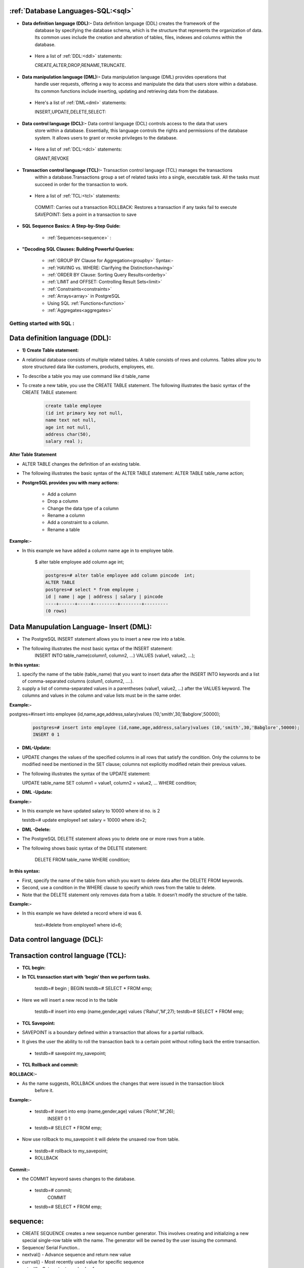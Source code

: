 ======================================
:ref:`Database Languages-SQL:<sql>`
======================================

* **Data definition language (DDL):-** Data definition language (DDL) creates the framework of the
   database by specifying the database schema, which is the structure that represents the
   organization of data. Its common uses include the creation and alteration of tables, files, indexes
   and columns within the database.


 * Here a list of :ref:`DDL:<ddl>` statements:
     
   CREATE,ALTER,DROP,RENAME,TRUNCATE.


* **Data manipulation language (DML):-** Data manipulation language (DML) provides operations that
   handle user requests, offering a way to access and manipulate the data that users store within a
   database. Its common functions include inserting, updating and retrieving data from the database.


 * Here's a list of :ref:`DML<dml>` statements:
   
   INSERT,UPDATE,DELETE,SELECT:


* **Data control language (DCL):-** Data control language (DCL) controls access to the data that users
   store within a database. Essentially, this language controls the rights and permissions of the database
   system. It allows users to grant or revoke privileges to the database.


 * Here a list of :ref:`DCL:<dcl>` statements:

  
   GRANT,REVOKE


* **Transaction control language (TCL):-** Transaction control language (TCL) manages the transactions
   within a database.Transactions group a set of related tasks into a single, executable task. All the tasks
   must succeed in order for the transaction to work.


 * Here a list of :ref:`TCL:<tcl>` statements:


  COMMIT: Carries out a transaction
  ROLLBACK: Restores a transaction if any tasks fail to execute
  SAVEPOINT: Sets a point in a transaction to save



* **SQL Sequence Basics: A Step-by-Step Guide:**

     
   * :ref:`Sequences<sequence>` :


* **"Decoding SQL Clauses: Building Powerful Queries:**

 
   * :ref:`GROUP BY Clause for Aggregation<groupby>` Syntax:-


   * :ref:`HAVING vs. WHERE: Clarifying the Distinction<having>` 


   * :ref:`ORDER BY Clause: Sorting Query Results<orderby>` 


   * :ref:`LIMIT and OFFSET: Controlling Result Sets<limit>` 


   * :ref:`Constraints<constraints>`


   * :ref:`Arrays<array>` in PostgreSQL


   * Using SQL :ref:`Functions<function>`


   * :ref:`Aggregates<aggregates>`









.. _sql:

####################################### 
Getting started with SQL  :
#######################################

.. _ddl:

================================
Data definition language (DDL):
================================


* **1) Create Table statement:**

* A relational database consists of multiple related tables. A table consists of rows and columns.
  Tables allow you to store structured data like customers, products, employees, etc.
* To describe a table you may use command like \d table_name

* To create a new table, you use the CREATE TABLE statement. The following illustrates the basic
  syntax of the CREATE TABLE statement:


   .. code-block:: bash


      create table employee
      (id int primary key not null,
      name text not null,
      age int not null,
      address char(50),
      salary real );


   


   .. image:: ../images/ddl.png


**Alter Table Statement**


* ALTER TABLE changes the definition of an existing table.
* The following illustrates the basic syntax of the ALTER TABLE statement:
  ALTER TABLE table_name action;
  
* **PostgreSQL provides you with many actions:**

   
   • Add a column
   • Drop a column
   • Change the data type of a column
   • Rename a column
   • Add a constraint to a column.
   • Rename a table


**Example:-**

* In this example we have added a column name age in to employee table.  

   $ alter table employee add column age int;


   .. code-block:: bash


    postgres=# alter table employee add column pincode  int;
    ALTER TABLE
    postgres=# select * from employee ;
    id | name | age | address | salary | pincode 
    ----+------+-----+---------+--------+---------
    (0 rows)



.. _dml:

============================================
Data Manupulation Language- Insert (DML):
============================================


* The PostgreSQL INSERT statement allows you to insert a new row into a table.
* The following illustrates the most basic syntax of the INSERT statement:
   INSERT INTO table_name(column1, column2, …)
   VALUES (value1, value2, …);


**In this syntax:**


1) specify the name of the table (table_name) that you want to insert data after the INSERT INTO keywords and
   a list of comma-separated columns (colum1, column2, ....).
2) supply a list of comma-separated values in a parentheses (value1, value2, ...) after the VALUES keyword.
   The columns and values in the column and value lists must be in the same order.

**Example:-**


postgres=#insert into employee (id,name,age,address,salary)values (10,'smith',30,'Babglore',50000);


  .. code-block:: bash


    postgres=# insert into employee (id,name,age,address,salary)values (10,'smith',30,'Babglore',50000);
    INSERT 0 1



* **DML-Update:**


* UPDATE changes the values of the specified columns in all rows that satisfy the condition. Only the
  columns to be modified need be mentioned in the SET clause; columns not explicitly modified retain
  their previous values.
* The following illustrates the syntax of the UPDATE statement:
 
  UPDATE table_name
  SET column1 = value1,
  column2 = value2,
  ...
  WHERE condition;


* **DML -Update:**

**Example:-**

* In this example we have updated salary to 10000 where id no. is 2

    
  testdb=# update employee1 set salary = 10000 where id=2;


* **DML -Delete:**


* The PostgreSQL DELETE statement allows you to delete one or more rows from a table.
* The following shows basic syntax of the DELETE statement:


   DELETE FROM table_name
   WHERE condition;
   

**In this syntax:**

* First, specify the name of the table from which you want to delete data after the DELETE FROM
  keywords.
* Second, use a condition in the WHERE clause to specify which rows from the table to delete.
* Note that the DELETE statement only removes data from a table. It doesn’t modify the structure of the
  table.


**Example:-**


* In this example we have deleted a record where id was 6. 
  
   test=#delete from employee1 where id=6;


.. _dcl:

=====================================
Data control language (DCL):
=====================================



.. _tcl:

=====================================
Transaction control language (TCL):
=====================================


* **TCL begin:**

* **In TCL transaction start with ‘begin’ then we perform tasks.**

   testdb=# begin ;
   BEGIN
   testdb=# SELECT * FROM emp;


* Here we will insert a new recod in to the table


   testdb=# insert into emp (name,gender,age) values ('Rahul','M',27);
   testdb=# SELECT * FROM emp;


* **TCL Savepoint:**

* SAVEPOINT is a boundary defined within a transaction that allows for a partial
  rollback.
* It gives the user the ability to roll the transaction back to a certain point without rolling
  back the entire transaction.


 * testdb=# savepoint my_savepoint;


* **TCL Rollback and commit:**


**ROLLBACK:-**
  
* As the name suggests, ROLLBACK undoes the changes that were issued in the transaction block
    before it.

**Example:-**
  
 * testdb=# insert into emp (name,gender,age) values ('Rohit','M',26);
    INSERT 0 1 
 * testdb=# SELECT * FROM emp;

  
* Now use rollback to mu_savepoint it will delete the unsaved row from table.
  
 * testdb=# rollback to my_savepoint;
 * ROLLBACK


**Commit:-**
   
* the COMMIT keyword saves changes to the database.
   
 * testdb=# commit;
     COMMIT
 * testdb=# SELECT * FROM emp;


.. _sequence:

===========
sequence:
===========

* CREATE SEQUENCE creates a new sequence number generator. This involves creating
  and initializing a new special single-row table with the name. The generator will be
  owned by the user issuing the command.

* Sequence/ Serial Function..
* nextval() - Advance sequence and return new value
* currval() - Most recently used value for specific sequence
* setval() - Set next returned value for a sequence

 * Ex.

  testdb=#INSERT INTO student VALUES (nextval('demo_seqn'), 'saurabh');
  INSERTO I

**Sequences are used to generate unique values for insertion of new records.**



**Insert some values into the table:-**


* testdb=# create table emp1 (id int,name varchar(20),age int,city varchar(20));
    CREATE TABLE
* testdb=# insert into emp1 values (nextval('test_id'),'Kishor',24,'pune');
    INSERT 0 1
* testdb=# insert into emp1 values (nextval('test_id'),'Rohit',25,'pune');
    INSERT 0 1
* testdb=# insert into emp1 values (nextval('test_id'),'Nilesh',25,'pune');
    INSERT 0 1



**Data Retrieval - Select**

* One of the most common tasks, when you work with the database, is to query data from tables
    by using the SELECT statement.
* The SELECT statement is one of the most complex statements in PostgreSQL. It has many
* clauses that you can use to form a flexible query.

* **The following illustrates the syntax of the SELECT statement:**


    .. code-block:: bash
   
     
       testdb=#SELECT
       select_list
       FROM
       table_name;


.. _groupby:

======================
GROUP BY Statement:
======================

* The GROUP BY statement groups rows that have the same values into summary rows, like "find the 
  number of customers in each country".

* The GROUP BY statement is often used with aggregate functions (COUNT(), MAX(), MIN(), SUM(),
   AVG()) to group the result-set by one or more columns.


* **GROUP BY Syntax:-**


   SELECT column_name(s)
   FROM table_name
   WHERE condition
   GROUP BY column_name(s)
   ORDER BY column_name(s);

**Using PostgreSQL GROUP BY with SUM() function example:-**

* The GROUP BY clause is useful when it is used in conjunction with an aggregate function.
* For example, to select the total amount that each customer has been paid, you use the GROUP BY clause
  to divide the rows in the payment table into groups grouped by customer id. For each group, you calculate
  the total amounts using the SUM() function.
  The following query uses the GROUP BY clau


**The following query uses the GROUP BY clause to get total amount that each customer has been paid:**

      
       dvdrental=#SELECT customer_id,SUM (amount)
                  FROM payment
                  GROUP BY customer_id;


* The GROUP BY clause sorts the result set by customer id and adds up the amount that belongs to
  the same customer. Whenever the customer_id changes, it adds the row to the returned result set.



.. _having:

===================
HAVING Statement
===================



* **PostgreSQL HAVING clause**

* The HAVING clause specifies a search condition for a group or an aggregate. The HAVING clause is often
  used with the GROUP BY clause to filter groups or aggregates based on a specified condition.

* The following statement illustrates the basic syntax of the HAVINGclause:

   
     dvdrental=#SELECT column1, aggregate_function (column2)
               FROM table_name
               GROUP BY
               column1
               HAVING condition;


* In this syntax, the group by clause returns rows grouped by the column1.
* The HAVING clause specifies a condition to filter the groups.
* It’s possible to add other clauses of the SELECT statement such as JOIN, LIMIT, FETCH etc.


**Using PostgreSQL HAVING clause with SUM function example**

* The following statement adds the HAVING clause to select the only customers who have been
  spending more than 200:


     dvdrental=#SELECT customer_id,SUM (amount)
               FROM payment
               GROUP BY customer_id
               HAVING SUM (amount) > 200;



.. _orderby:

============
Order By
============


* When you query data from a table, the SELECT statement returns rows in an unspecified order.
  To sort the rows of the result set, you use the ORDER BY clause in the SELECT statement.
* The ORDER BY clause allows you to sort rows returned by a SELECT clause in ascending or
  descending order based on a sort expression.

* The following illustrates the syntax of the ORDER BY clause:
 

     SELECT
     select_list
     FROM
     table_name
     ORDER BY
     sort_expression1 [ASC | DESC],
     ...
     sort_expressionN [ASC | DESC];




* **The following illustrates the example of the ORDER BY clause:**
  
   testdb=#SELECT name FROM emp ORDER BY name DESC;


.. _limit:

==================
LIMIT and OFFSET
==================
* LIMIT and OFFSET are used when you want to retrieve only a few records from your result
  of query.
* LIMIT will retrieve only the number of records specified after the LIMIT keyword, unless the 
  query itself returns fewer records than the number specified by LIMIT.
* OFFSET is used to skip the number of records from the results.


* **The following illustrates the syntax of the LIMIT clause:**

    SELECT
    select_list
    FROM 
    table_name
    ORDER BY
    sort_expression1 [ASC | DESC],
    LIMIT ....;

**LIMIT**

**1) Using PostgreSQL LIMIT to constrain the number of returned rows example:-**

 * This example uses the LIMIT clause to get the first five films sorted by film_id:

   dvdrental=#SELECT film_id, title, release_year
   FROM film
   ORDER BY film_id LIMIT 5;


**2) Using PostgreSQL LIMIT with OFFSET example:-**


* To retrieve 4 films starting from the fourth one ordered by film_id, you use both LIMIT
  and OFFSET clauses as follows:


   dvdrental=#SELECT film_id, title, release_year
   FROM film
   ORDER BY film_id
   LIMIT 4 OFFSET 3;


**3) Using PostgreSQL LIMIT OFFSSET to get top / bottom N rows :-**


* Typically, you often use the LIMIT clause to select rows with the highest or lowest values from a table.
* For example, to get the top 10 most expensive films in terms of rental, you sort films by the rental rate
  in descending order and use the LIMIT clause to get the first 10 films.
* The following query illustrates the idea:


   dvdrental=#SELECT film_id, title, rental_rate
   FROM film
   ORDER BY rental_rate DESC LIMIT 10;


**Aliases:**


* In simple terms, the ALIAS means temporarily giving another name to a table or a column.
* In order to give the temporary name for tables or columns, we generally use the
  PostgreSQL Aliases.
* The existence of aliasing is limited to the PostgreSQL statement’s execution means the
  PostgreSQL aliases are used to rename a column or a table in a specific PostgreSQL query.
* Hence the actual table name or column name does not change in the database.

**Aliases for column:-**

  SELECT column [AS] alias_name
  FROM table;


 **Aliases for column:-**

  testdb=# select id as emp_id from emp ;


.. _constraints:

======================
Constraints:
======================

* Constraints are the rules enforced on data columns on table. These are used to prevent
  invalid data from being entered into the database.
* This ensures the accuracy and reliability of the data in the database.
* Constraints could be column level or table level. Column level constraints are applied only
  to one column whereas table level constraints are applied to the whole table. Defining a
  data type for a column is a constraint in itself.
* For example, a column of type DATE constrains the column to valid dates.


**Not null Constraint:**
  
* By default, a column can hold NULL values. If you do not want a column to have a NULL value, then
   you need to define such constraint on this column specifying that NULL is now not allowed for that
   column.
* A NOT NULL constraint is always written as a column constraint.


 **Example:-**

    testdb=#create table emp (id integer not null,name character varying(50),gender character(1),age
    smallint);



**Primery key constraint**


* The PRIMARY KEY constraint specifies that the constrained columns' values must uniquely
  identify each row.
* Unlike other constraints which have very specific uses, the PRIMARY KEY constraint must
  be used for every table because it provides an intrinsic structure to the table's data.
* A table's primary key should be explicitly defined in the CREATE TABLE statement. Tables
  can only have one primary key.
* You can change the primary key of an existing table with an ALTER TABLE ... ALTER
  PRIMARY KEY statement, or by using DROP CONSTRAINT and then ADD CONSTRAINT
  in the same transaction.


   CREATE TABLE TABLE (
   column_1 data_type PRIMARY KEY,
   column_2 data_type);

 **Primery key example:-**

  * testdb=#create table Test_1 (id integer Primary key,name character varying(50),gender character(1),age
    smallint);


**Foreign key Constraint:**


* A foreign key is a column or a group of columns in a table that reference the primary key
  of another table.
* The table that contains the foreign key is called the referencing table or child table. And
  the table referenced by the foreign key is called the referenced table or parent table.
* A table can have multiple foreign keys depending on its relationships with other tables.
* In PostgreSQL, you define a foreign key using the foreign key constraint. The foreign
  key constraint helps maintain the referential integrity of data between the child and
  parent tables.



**Changing the name of the Objects**

* To rename a column of a table, you use the ALTER TABLE statement with RENAME
  COLUMN clause as follows:
  
  ALTER TABLE table_name
  RENAME COLUMN column_name TO new_column_name;

* In this statement:
 
 * First, specify the name of the table that contains the column which you want to rename
   after the ALTER TABLE clause.
 * Second, provide name of the column that you want to rename after the RENAME
   COLUMN keywords.
 * Third, specify the new name for the column after the TO keyword.


**Example:-** In this example we have changed the column name from id to student_id

   testdb=#ALTER TABLE Test_1
   RENAME COLUMN id TO Student_id;



**Adding Comments to a table:**



* you can add a comments to a table or column by using the COMMENT statement
* testdb=#comment on table employee is ‘employee information’;
* you can see all these comments by using \d+

.. _array:

==========================
Arrays in PostgreSQL
==========================
* Array plays an important role in PostgreSQL. Every data type has its own companion array type e.g.,
  integer has an integer[] array type, character has character[] array type, etc. In case you define your own
  data type, PostgreSQL creates a corresponding array type in the background for you.
* PostgreSQL allows you to define a column to be an array of any valid data type including built-in type,
  user-defined type or enumerated type.
* The following CREATE TABLE statement creates the contacts table with the phones column is defined as
  an array of text.


   testdb=#CREATE TABLE contacts (id serial PRIMARY KEY,name VARCHAR (100),
          phones TEXT[]);

   testdb=#INSERT INTO contacts (name, phones) VALUES('John Doe',
          ARRAY [ '(408)-589-5846','(408)-589-5555' ]);

* The phones column is a one-dimensional array that holds various phone numbers that a contact may
  have.


 **Accessing Arrays:**

 * We can use array element in the WHERE clause as the condition to filter the rows. For example, to find
   out who has the phone number (898)-589-7675 as the second phone number, we use the following
   query.


    dvdrental=# SELECT name
    FROM contacts
    WHERE phones [ 2 ] = '(898)-589-7675';
 

 **Updates to Array:**


  **Modifying PostgreSQL array:-**
  
   * PostgreSQL allows you to update each element of an array or the whole array. The following
     statement updates the second phone number of William Gate.


     dvdrental=#UPDATE contacts
     SET phones [2] = '(408)-589-5843'
     WHERE ID = 3;


.. _function:

=====================
Using SQL Functions
=====================

* It Can be used in SELECT statements and WHERE clauses
* Include

 * String Functions
 * Format Functions
 * Date & Time Functions

* Aggregate Functions
* Example:-
* Upper It will display all the department names in CAPITAL letters.
* lower - It will display all the department names in SMALL letters.



**Example:-**

* Upper It will display all the department names in CAPITAL letters.
* lower - It will display all the department names in SMALL letters.
* testdb=#select lower(name) from emp;
* testdb=#select upper(name) from emp;


 **String Functions**

  * PostgreSQL provides plenty of functions and operators for manipulating strings, will consider few of
    them: the string concatenation operator ||, char_length(), substring(), trim() and replace().
  * char_length() and length(). In Postgres both of these functions work the same. They count how
    many characters make up a given string.
  * testdb=#select first_name,length(first_name),char_length(first_name) from employee;


 **String Functions – Pattern Matching**

 * LIKE can be used for simple pattern matching and its case sensitive


   testdb=#select * from employee where first_name like ‘%Ans%’;
   

  **Substring()**: with three parameters extracts a substring based on a specified pattern. substring() implements
    SQL **LIKE** matching. That is, you can use the wildcards % and _ (underscore) but not the Posix regular
    expression metacharacters * and +.

     testdb=# select substring('http://www.google.co.in' from 3 for 7);


 * **trim()** removes leading or trailing characters, or both leading and trailing characters (default
   character is space), from a string.
 * testdb=#select trim (leading 'x' from 'xxx.www.google.comxxx'); 


 * The functions **ltrim()**, **rtrim()**, and **btrim()** (left trim, right trim and both trim, respectively) work like trim()
   but uses a different syntax.

 
 * The **replace()** function replaces a text (the original text) in the string with another (the replacement text). 
   It's syntax is ..

   replace(string, original, replacement)
    
   * testdb=#select replace ('i have two dogs','dog','cat');

 * Initcap – This function convert first letter of each word to capital and rest to lower case.
 * Length – Will display the number of characters in a string.
 * Lpad/rpad - Fill up the string to the length by prepending the characters.
   

     testdb=# select initcap('hello abhishek');


.. _aggregates:

==============
Aggregates
==============
